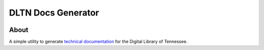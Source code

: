 ===================
DLTN Docs Generator
===================


.. image:: https://readthedocs.org/projects/dltn-technical-docs/badge/?version=latest

-----
About
-----
A simple utility to generate `technical documentation <https://dltn-technical-docs.readthedocs.io/en/latest/>`_ for the Digital Library of Tennessee.